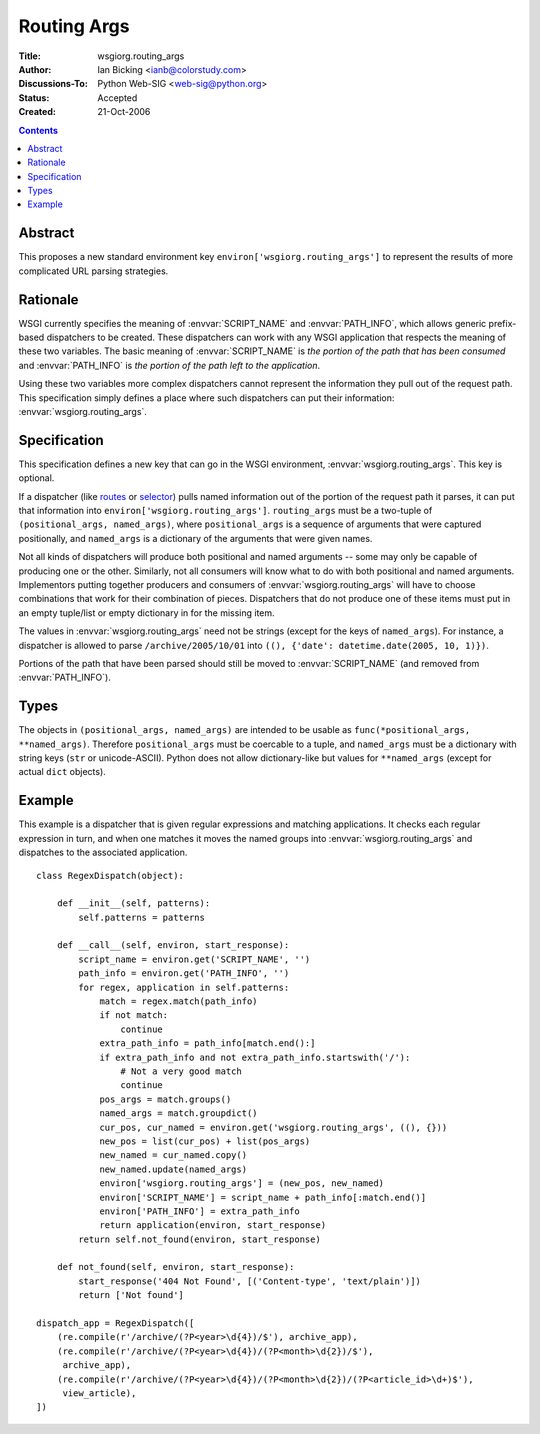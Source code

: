 Routing Args
============

:Title: wsgiorg.routing_args
:Author: Ian Bicking <ianb@colorstudy.com>
:Discussions-To: Python Web-SIG <web-sig@python.org>
:Status: Accepted
:Created: 21-Oct-2006

.. contents::

Abstract
--------

This proposes a new standard environment key
``environ['wsgiorg.routing_args']`` to represent the results of more
complicated URL parsing strategies.

Rationale
---------

WSGI currently specifies the meaning of :envvar:`SCRIPT_NAME` and
:envvar:`PATH_INFO`, which allows generic prefix-based dispatchers to
be created.  These dispatchers can work with any WSGI application that
respects the meaning of these two variables.  The basic meaning of
:envvar:`SCRIPT_NAME` is *the portion of the path that has been
consumed* and :envvar:`PATH_INFO` is *the portion of the path left to
the application*.

Using these two variables more complex dispatchers cannot represent
the information they pull out of the request path.  This specification
simply defines a place where such dispatchers can put their
information: :envvar:`wsgiorg.routing_args`.

Specification
-------------

This specification defines a new key that can go in the WSGI
environment, :envvar:`wsgiorg.routing_args`.  This key is optional.

If a dispatcher (like `routes <http://routes.groovie.org/>`_ or
`selector <http://lukearno.com/projects/selector/>`_) pulls named
information out of the portion of the request path it parses, it can
put that information into ``environ['wsgiorg.routing_args']``.
``routing_args`` must be a two-tuple of ``(positional_args,
named_args)``, where ``positional_args`` is a sequence of arguments
that were captured positionally, and ``named_args`` is a dictionary of
the arguments that were given names.

Not all kinds of dispatchers will produce both positional and named
arguments -- some may only be capable of producing one or the other.
Similarly, not all consumers will know what to do with both positional
and named arguments.  Implementors putting together producers and
consumers of :envvar:`wsgiorg.routing_args` will have to choose
combinations that work for their combination of pieces.  Dispatchers
that do not produce one of these items must put in an empty tuple/list
or empty dictionary in for the missing item.

The values in :envvar:`wsgiorg.routing_args` need not be strings
(except for the keys of ``named_args``).  For instance, a dispatcher
is allowed to parse ``/archive/2005/10/01`` into ``((), {'date':
datetime.date(2005, 10, 1)})``.

Portions of the path that have been parsed should still be moved to
:envvar:`SCRIPT_NAME` (and removed from :envvar:`PATH_INFO`).

Types
-----

The objects in ``(positional_args, named_args)`` are intended to be
usable as ``func(*positional_args, **named_args)``.  Therefore
``positional_args`` must be coercable to a tuple, and ``named_args``
must be a dictionary with string keys (``str`` or unicode-ASCII).
Python does not allow dictionary-like but values for ``**named_args``
(except for actual ``dict`` objects).

Example
-------

This example is a dispatcher that is given regular expressions and
matching applications.  It checks each regular expression in turn, and
when one matches it moves the named groups into
:envvar:`wsgiorg.routing_args` and dispatches to the associated application.

::

    class RegexDispatch(object):

        def __init__(self, patterns):
            self.patterns = patterns

        def __call__(self, environ, start_response):
            script_name = environ.get('SCRIPT_NAME', '')
            path_info = environ.get('PATH_INFO', '')
            for regex, application in self.patterns:
                match = regex.match(path_info)
                if not match:
                    continue
                extra_path_info = path_info[match.end():]
                if extra_path_info and not extra_path_info.startswith('/'):
                    # Not a very good match
                    continue
                pos_args = match.groups()
                named_args = match.groupdict()
                cur_pos, cur_named = environ.get('wsgiorg.routing_args', ((), {}))
                new_pos = list(cur_pos) + list(pos_args)
                new_named = cur_named.copy()
                new_named.update(named_args)
                environ['wsgiorg.routing_args'] = (new_pos, new_named)
                environ['SCRIPT_NAME'] = script_name + path_info[:match.end()]
                environ['PATH_INFO'] = extra_path_info
                return application(environ, start_response)
            return self.not_found(environ, start_response)

        def not_found(self, environ, start_response):
            start_response('404 Not Found', [('Content-type', 'text/plain')])
            return ['Not found']

    dispatch_app = RegexDispatch([
        (re.compile(r'/archive/(?P<year>\d{4})/$'), archive_app),
        (re.compile(r'/archive/(?P<year>\d{4})/(?P<month>\d{2})/$'),
         archive_app),
        (re.compile(r'/archive/(?P<year>\d{4})/(?P<month>\d{2})/(?P<article_id>\d+)$'),
         view_article),
    ])
